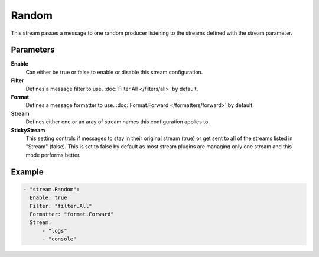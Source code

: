Random
======

This stream passes a message to one random producer listening to the streams defined with the stream parameter.

Parameters
----------

**Enable**
    Can either be true or false to enable or disable this stream configuration.
**Filter**
    Defines a message filter to use. :doc:`Filter.All </filters/all>` by default.
**Format**
    Defines a message formatter to use. :doc:`Format.Forward </formatters/forward>` by default.
**Stream**
    Defines either one or an aray of stream names this configuration applies to.
**StickyStream**
    This setting controls if messages to stay in their original stream (true) or get sent to all of the streams listed in "Stream" (false).
    This is set to false by default as most stream plugins are managing only one stream and this mode performs better.

Example
-------

.. code-block:: yaml

  - "stream.Random":
    Enable: true
    Filter: "filter.All"
    Formatter: "format.Forward"
    Stream:
        - "logs"
        - "console"
